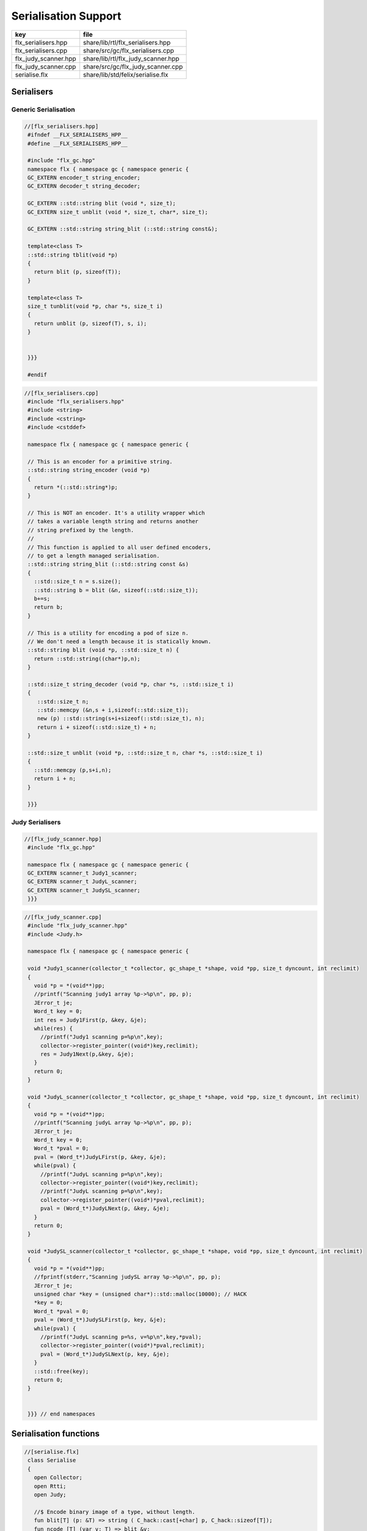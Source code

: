 
=====================
Serialisation Support
=====================

==================== ==================================
key                  file                               
==================== ==================================
flx_serialisers.hpp  share/lib/rtl/flx_serialisers.hpp  
flx_serialisers.cpp  share/src/gc/flx_serialisers.cpp   
flx_judy_scanner.hpp share/lib/rtl/flx_judy_scanner.hpp 
flx_judy_scanner.cpp share/src/gc/flx_judy_scanner.cpp  
serialise.flx        share/lib/std/felix/serialise.flx  
==================== ==================================


Serialisers
===========


Generic Serialisation
---------------------


.. code-block:: cpp

  //[flx_serialisers.hpp]
   #ifndef __FLX_SERIALISERS_HPP__
   #define __FLX_SERIALISERS_HPP__
   
   #include "flx_gc.hpp"
   namespace flx { namespace gc { namespace generic {
   GC_EXTERN encoder_t string_encoder;
   GC_EXTERN decoder_t string_decoder;
   
   GC_EXTERN ::std::string blit (void *, size_t);
   GC_EXTERN size_t unblit (void *, size_t, char*, size_t);
   
   GC_EXTERN ::std::string string_blit (::std::string const&);
   
   template<class T> 
   ::std::string tblit(void *p) 
   {
     return blit (p, sizeof(T));
   }
   
   template<class T> 
   size_t tunblit(void *p, char *s, size_t i) 
   {
     return unblit (p, sizeof(T), s, i);
   }
   
   
   }}}
   
   #endif
   


.. code-block:: cpp

  //[flx_serialisers.cpp]
   #include "flx_serialisers.hpp"
   #include <string>
   #include <cstring>
   #include <cstddef>
   
   namespace flx { namespace gc { namespace generic {
   
   // This is an encoder for a primitive string.
   ::std::string string_encoder (void *p)
   {
     return *(::std::string*)p;
   }
   
   // This is NOT an encoder. It's a utility wrapper which
   // takes a variable length string and returns another
   // string prefixed by the length.
   //
   // This function is applied to all user defined encoders,
   // to get a length managed serialisation.
   ::std::string string_blit (::std::string const &s) 
   {
     ::std::size_t n = s.size();
     ::std::string b = blit (&n, sizeof(::std::size_t));
     b+=s;
     return b;
   }
   
   // This is a utility for encoding a pod of size n.
   // We don't need a length because it is statically known.
   ::std::string blit (void *p, ::std::size_t n) {
     return ::std::string((char*)p,n);
   }
   
   ::std::size_t string_decoder (void *p, char *s, ::std::size_t i)
   {
      ::std::size_t n;
      ::std::memcpy (&n,s + i,sizeof(::std::size_t));
      new (p) ::std::string(s+i+sizeof(::std::size_t), n);
      return i + sizeof(::std::size_t) + n;
   }
   
   ::std::size_t unblit (void *p, ::std::size_t n, char *s, ::std::size_t i)
   {
     ::std::memcpy (p,s+i,n);
     return i + n;
   }
   
   }}}



Judy Serialisers
----------------


.. code-block:: cpp

  //[flx_judy_scanner.hpp]
   #include "flx_gc.hpp"
   
   namespace flx { namespace gc { namespace generic {
   GC_EXTERN scanner_t Judy1_scanner;
   GC_EXTERN scanner_t JudyL_scanner;
   GC_EXTERN scanner_t JudySL_scanner;
   }}}
   

.. code-block:: cpp

  //[flx_judy_scanner.cpp]
   #include "flx_judy_scanner.hpp"
   #include <Judy.h>
   
   namespace flx { namespace gc { namespace generic {
   
   void *Judy1_scanner(collector_t *collector, gc_shape_t *shape, void *pp, size_t dyncount, int reclimit)
   {
     void *p = *(void**)pp;
     //printf("Scanning judy1 array %p->%p\n", pp, p);
     JError_t je;
     Word_t key = 0;
     int res = Judy1First(p, &key, &je);
     while(res) {
       //printf("Judy1 scanning p=%p\n",key); 
       collector->register_pointer((void*)key,reclimit);
       res = Judy1Next(p,&key, &je);
     }
     return 0;
   }
   
   void *JudyL_scanner(collector_t *collector, gc_shape_t *shape, void *pp, size_t dyncount, int reclimit)
   {
     void *p = *(void**)pp;
     //printf("Scanning judyL array %p->%p\n", pp, p);
     JError_t je;
     Word_t key = 0;
     Word_t *pval = 0;
     pval = (Word_t*)JudyLFirst(p, &key, &je);
     while(pval) {
       //printf("JudyL scanning p=%p\n",key); 
       collector->register_pointer((void*)key,reclimit);
       //printf("JudyL scanning p=%p\n",key); 
       collector->register_pointer((void*)*pval,reclimit);
       pval = (Word_t*)JudyLNext(p, &key, &je);
     }
     return 0;
   }
   
   void *JudySL_scanner(collector_t *collector, gc_shape_t *shape, void *pp, size_t dyncount, int reclimit)
   {
     void *p = *(void**)pp;
     //fprintf(stderr,"Scanning judySL array %p->%p\n", pp, p);
     JError_t je;
     unsigned char *key = (unsigned char*)::std::malloc(10000); // HACK
     *key = 0;
     Word_t *pval = 0;
     pval = (Word_t*)JudySLFirst(p, key, &je);
     while(pval) {
       //printf("JudyL scanning p=%s, v=%p\n",key,*pval); 
       collector->register_pointer((void*)*pval,reclimit);
       pval = (Word_t*)JudySLNext(p, key, &je);
     }
     ::std::free(key);
     return 0;
   }
   
   
   }}} // end namespaces


Serialisation functions
=======================


.. code-block:: felix

  //[serialise.flx]
   class Serialise 
   {
     open Collector;
     open Rtti;
     open Judy;
   
     //$ Encode binary image of a type, without length.
     fun blit[T] (p: &T) => string ( C_hack::cast[+char] p, C_hack::sizeof[T]);
     fun ncode [T] (var v: T) => blit &v;
   
     //$ Decode a type
     gen unblit[T] (p: &T, s: +char, i:size) : size = 
     {
        Memory::memcpy(p.address,(s+i).address,C_hack::sizeof[T]);
        return i + C_hack::sizeof[T];
     } 
     
     // Despite the name this is the general heap object encoder
     // sans pointers and head adjustment.
     fun encode_varray (p:address) : string =
     {
       var pd = Collector::get_pointer_data p;
       assert pd.is_felix_pointer;
       var shape = pd.shape;
   
       var has_encoder = not shape.encoder.C_hack::cast[address].isNULL;
       var has_pointers = shape._unsafe_n_offsets == 0uz;
   
       // write shape
       var out = ncode shape;
   
       // write head pointer
       out += ncode pd.head;
   
       // write max slots
       out += ncode pd.max_elements;
     
       // write used slots
       out += ncode pd.used_elements;
   
       assert has_encoder;
       var dynamic_slot_size = shape.bytes_per_element * shape.number_of_elements;
       for var i:size in 0uz upto pd.used_elements.size  - 1uz do
         // write out each encoded value 
         out += shape.encoder (pd.head + i * dynamic_slot_size);
       done
       return out;
     }
   
     fun find_pointers (p:address) : list[address] =
     {
       //println$ "Find pointers for object " + p.str;
       var pd = Collector::get_pointer_data p;
       if not pd.is_felix_pointer do
         //println$ "Not Felix pointer";
         return Empty[address];
       done
       //Collector::print_pointer_data pd;
       var shape = pd.shape;
       var head = pd.head;
       var n_offsets = shape.Rtti::n_offsets;
       //println$ "Number of offsets " + n_offsets.str;
       var pointers = Empty[address];
       if n_offsets > 0uz do
         var offsets = shape.Rtti::offsets;
         var repeat_count = pd.used_elements.size * shape.number_of_elements;
         var element_size = shape.bytes_per_element;
         for var sindex in 0uz upto repeat_count - 1uz do
           for var oindex in 0uz upto n_offsets - 1uz do
             var bindex = sindex * element_size + *(offsets+oindex);
             var ptr = *((head + bindex).C_hack::cast[&address]);
             pointers = Cons (ptr, pointers);
           done
         done
       done
       return pointers;
     }
   
     // data structure to represent pointer closure
     struct pclosure 
     {
        processed: J1Array;
        waiting: J1Array;
     };
   
     // initially empty
     ctor pclosure () => pclosure (#J1Array, #J1Array);
   
     // add a pointer to the waiting set,
     // provided it isn't already processed or waiting
     proc add_pointer (self: &pclosure) (p:address) 
     {
       var pd = Collector::get_pointer_data p;
       if pd.is_felix_pointer do 
         var je : JError_t;
         var ret : int;
         var w = pd.head.Judy::word;
         if not (w \in self*.processed or w \in self*.waiting) do
           Judy1Set (self*.waiting, w, &je, &ret);
         done
       done
     }
   
     // get a pointer from the waiting set, put it in
     // the processed set, and return it, None if the
     // waiting set is empty.
     gen iterator (self: &pclosure) () : opt[address] =
     {
       var w: word = 0.word;
       var je : JError_t;
       var ret: int;
       Judy1First(self*.waiting,&w,&je,&ret);
       if ret == 1 do
         Judy1Unset(self*.waiting, w, &je, &ret);
         Judy1Set (self*.processed, w, &je, &ret);
         return Some w.address;
       else
         return None[address];
       done 
      }
   
     fun find_closure (p:address) : list[address] =
     {
        var xpc = #pclosure;
        var pd = Collector::get_pointer_data p;
        add_pointer &xpc pd.head;
        for ptr in &xpc do
          //println$ "Processing pointer " + ptr.str;
          iter (add_pointer &xpc) (find_pointers ptr);
        done
        var lst = list[address] (pd.head);
        var a: word = 0.word;
        var ret: int;
        Judy1First (xpc.processed, &a, &je, &ret);
        while ret == 1 do
          if a.address != pd.head do
            lst = Cons (a.address, lst);
          done
          Judy1Next(xpc.processed, &a, &je, &ret);
        done
        var w:word;
        var je:JError_t;
        Judy1FreeArray (xpc.processed, &je, &w);
        // pc.waiting should be empty already
        // original pointer is LAST in the list!
        return lst;
     } 
   
     fun encode_closure (alst:list[address]) : string =
     {
       var b = "";
       iter proc (elt:address) { b+=encode_varray elt; } alst;
       return b;
     }
   
     fun encode_pointer_closure (p:address) =>
        p.find_closure.encode_closure
     ;
   
     gen create_empty_varray : gc_shape_t * size -> address =
       "(PTF gcp->collector->create_empty_array($1,$2))"
       requires property "needs_gc"
     ;
   
     proc set_used: address * size =
       "PTF gcp->collector->set_used($1,$2);"
       requires property "needs_gc"
     ;
   
     gen decode_varray (ss:string) : address = 
     {
       var s = ss.cstr;
       var i = 0uz;
   
       // get header data
       var shape: gc_shape_t;
       var head: address;
       var maxslots : size;
       var usedslots: size;
       i = unblit (&shape, s, i);
       i = unblit (&head, s, i);
       i = unblit (&maxslots, s, i);
       i = unblit (&usedslots, s, i);
       assert not shape.decoder.C_hack::cast[address].isNULL;
       var dynamic_slot_size = shape.bytes_per_element * shape.number_of_elements;
       var p = create_empty_varray (shape, maxslots);
       for var slot in 0uz upto usedslots - 1uz do
         i = (shape.decoder ( p + slot * dynamic_slot_size, s, i));
       done
       set_used (p, usedslots);
       return p;
     }
   
     gen decode_pointer_closure (ss:string) : address =  
     {
       // A map from old object head to new head
       var pmap = #JLArray; 
       var je : JError_t;
   
       // create set of objects from serialised data
       // return a pointer to the last one which is 
       // assumed to be the root of the closure
       gen create_objects () : address =
       {
         var s = ss.cstr;
         var n = ss.len;
         var i = 0uz;
         var pnew : &word;
         while i != n do
           // get header data
           var shape: gc_shape_t;
           var head: address;
           var maxslots : size;
           var usedslots: size;
           i = unblit (&shape, s, i);
           i = unblit (&head, s, i);
           i = unblit (&maxslots, s, i);
           i = unblit (&usedslots, s, i);
           assert not shape.decoder.C_hack::cast[address].isNULL;
           var dynamic_slot_size = shape.bytes_per_element * shape.number_of_elements;
           var p = create_empty_varray (shape, maxslots);
           for var slot in 0uz upto usedslots - 1uz do
             i = (shape.decoder ( p + slot * dynamic_slot_size, s, i));
           done
           set_used (p, usedslots);
   
           JudyLIns(pmap,head.word,&je,&pnew);
           pnew <- p.word;
         done
         return head; // root pointer is last in list!
       }
   
       // Adjust a pointer at the given address
       proc adjust_pointer (pptr:&address) 
       {
         var oldptr = *pptr;
         var oldhead = oldptr.word;
         var pnew2 : &word;
         // find the equal or next lowest old object address
         // and the associated new object address
         JudyLLast(pmap,&oldhead,&je,&pnew2);
         if not isNULL pnew2 do
           var newhead2 = *pnew2;
           var pd2 = Collector::get_pointer_data newhead2.address;
           var nbytes = pd2.shape.bytes_per_element * pd2.max_elements.size * pd2.shape.number_of_elements;
           if oldptr < oldhead.address + nbytes do
              pptr <- newhead2.address + (oldptr - oldhead.address);
           done
         done
       }
   
       // Adjust all the pointers in one of the new objects
       proc adjust_all_pointers (newhead:address)
       {
         var pd = Collector::get_pointer_data newhead;
         var shape = pd.shape;
         var head = pd.head;
         var n_offsets = shape.Rtti::n_offsets;
         //println$ "Number of offsets " + n_offsets.str;
         if n_offsets > 0uz do
           var offsets = shape.Rtti::offsets;
           var repeat_count = pd.used_elements.size * shape.number_of_elements;
           var element_size = shape.bytes_per_element;
           for var sindex in 0uz upto repeat_count - 1uz do
             for var oindex in 0uz upto n_offsets - 1uz do
               var bindex = sindex * element_size + *(offsets+oindex);
               var pptr = ((head + bindex).C_hack::cast[&address]);
               adjust_pointer (pptr);
             done
           done
         done
       }
   
       var rootp = create_objects();
   
       // Adjust all the pointers in all of the new objects
       var old : word = 0.word;
       var pnew : &word;
       JudyLFirst(pmap, &old, &je, &pnew);
       while not (isNULL pnew) do
         var newhead = (*pnew).address;
         adjust_all_pointers (newhead);
         JudyLNext(pmap, &old, &je, &pnew);
       done
       return rootp;
     }
   }
   

